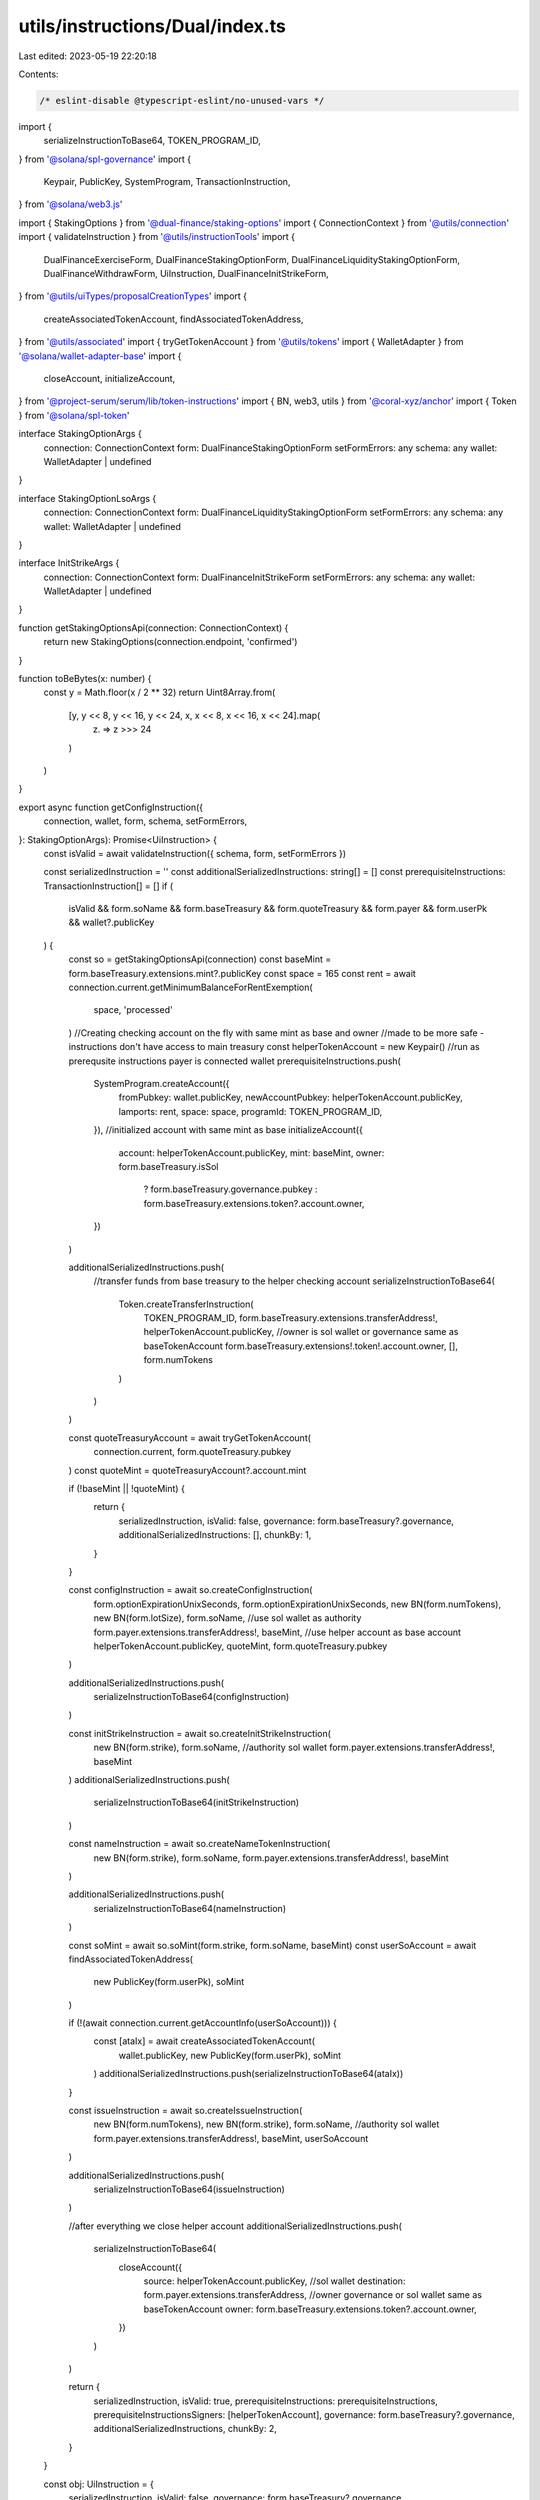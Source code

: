 utils/instructions/Dual/index.ts
================================

Last edited: 2023-05-19 22:20:18

Contents:

.. code-block:: ts

    /* eslint-disable @typescript-eslint/no-unused-vars */
import {
  serializeInstructionToBase64,
  TOKEN_PROGRAM_ID,
} from '@solana/spl-governance'
import {
  Keypair,
  PublicKey,
  SystemProgram,
  TransactionInstruction,
} from '@solana/web3.js'

import { StakingOptions } from '@dual-finance/staking-options'
import { ConnectionContext } from '@utils/connection'
import { validateInstruction } from '@utils/instructionTools'
import {
  DualFinanceExerciseForm,
  DualFinanceStakingOptionForm,
  DualFinanceLiquidityStakingOptionForm,
  DualFinanceWithdrawForm,
  UiInstruction,
  DualFinanceInitStrikeForm,
} from '@utils/uiTypes/proposalCreationTypes'
import {
  createAssociatedTokenAccount,
  findAssociatedTokenAddress,
} from '@utils/associated'
import { tryGetTokenAccount } from '@utils/tokens'
import { WalletAdapter } from '@solana/wallet-adapter-base'
import {
  closeAccount,
  initializeAccount,
} from '@project-serum/serum/lib/token-instructions'
import { BN, web3, utils } from '@coral-xyz/anchor'
import { Token } from '@solana/spl-token'

interface StakingOptionArgs {
  connection: ConnectionContext
  form: DualFinanceStakingOptionForm
  setFormErrors: any
  schema: any
  wallet: WalletAdapter | undefined
}

interface StakingOptionLsoArgs {
  connection: ConnectionContext
  form: DualFinanceLiquidityStakingOptionForm
  setFormErrors: any
  schema: any
  wallet: WalletAdapter | undefined
}

interface InitStrikeArgs {
  connection: ConnectionContext
  form: DualFinanceInitStrikeForm
  setFormErrors: any
  schema: any
  wallet: WalletAdapter | undefined
}

function getStakingOptionsApi(connection: ConnectionContext) {
  return new StakingOptions(connection.endpoint, 'confirmed')
}

function toBeBytes(x: number) {
  const y = Math.floor(x / 2 ** 32)
  return Uint8Array.from(
    [y, y << 8, y << 16, y << 24, x, x << 8, x << 16, x << 24].map(
      (z) => z >>> 24
    )
  )
}

export async function getConfigInstruction({
  connection,
  wallet,
  form,
  schema,
  setFormErrors,
}: StakingOptionArgs): Promise<UiInstruction> {
  const isValid = await validateInstruction({ schema, form, setFormErrors })

  const serializedInstruction = ''
  const additionalSerializedInstructions: string[] = []
  const prerequisiteInstructions: TransactionInstruction[] = []
  if (
    isValid &&
    form.soName &&
    form.baseTreasury &&
    form.quoteTreasury &&
    form.payer &&
    form.userPk &&
    wallet?.publicKey
  ) {
    const so = getStakingOptionsApi(connection)
    const baseMint = form.baseTreasury.extensions.mint?.publicKey
    const space = 165
    const rent = await connection.current.getMinimumBalanceForRentExemption(
      space,
      'processed'
    )
    //Creating checking account on the fly with same mint as base and owner
    //made to be more safe - instructions don't have access to main treasury
    const helperTokenAccount = new Keypair()
    //run as prerequsite instructions payer is connected wallet
    prerequisiteInstructions.push(
      SystemProgram.createAccount({
        fromPubkey: wallet.publicKey,
        newAccountPubkey: helperTokenAccount.publicKey,
        lamports: rent,
        space: space,
        programId: TOKEN_PROGRAM_ID,
      }),
      //initialized account with same mint as base
      initializeAccount({
        account: helperTokenAccount.publicKey,
        mint: baseMint,
        owner: form.baseTreasury.isSol
          ? form.baseTreasury.governance.pubkey
          : form.baseTreasury.extensions.token?.account.owner,
      })
    )

    additionalSerializedInstructions.push(
      //transfer funds from base treasury to the helper checking account
      serializeInstructionToBase64(
        Token.createTransferInstruction(
          TOKEN_PROGRAM_ID,
          form.baseTreasury.extensions.transferAddress!,
          helperTokenAccount.publicKey,
          //owner is sol wallet or governance same as baseTokenAccount
          form.baseTreasury.extensions!.token!.account.owner,
          [],
          form.numTokens
        )
      )
    )

    const quoteTreasuryAccount = await tryGetTokenAccount(
      connection.current,
      form.quoteTreasury.pubkey
    )
    const quoteMint = quoteTreasuryAccount?.account.mint

    if (!baseMint || !quoteMint) {
      return {
        serializedInstruction,
        isValid: false,
        governance: form.baseTreasury?.governance,
        additionalSerializedInstructions: [],
        chunkBy: 1,
      }
    }

    const configInstruction = await so.createConfigInstruction(
      form.optionExpirationUnixSeconds,
      form.optionExpirationUnixSeconds,
      new BN(form.numTokens),
      new BN(form.lotSize),
      form.soName,
      //use sol wallet as authority
      form.payer.extensions.transferAddress!,
      baseMint,
      //use helper account as base account
      helperTokenAccount.publicKey,
      quoteMint,
      form.quoteTreasury.pubkey
    )

    additionalSerializedInstructions.push(
      serializeInstructionToBase64(configInstruction)
    )

    const initStrikeInstruction = await so.createInitStrikeInstruction(
      new BN(form.strike),
      form.soName,
      //authority sol wallet
      form.payer.extensions.transferAddress!,
      baseMint
    )
    additionalSerializedInstructions.push(
      serializeInstructionToBase64(initStrikeInstruction)
    )

    const nameInstruction = await so.createNameTokenInstruction(
      new BN(form.strike),
      form.soName,
      form.payer.extensions.transferAddress!,
      baseMint
    )

    additionalSerializedInstructions.push(
      serializeInstructionToBase64(nameInstruction)
    )

    const soMint = await so.soMint(form.strike, form.soName, baseMint)
    const userSoAccount = await findAssociatedTokenAddress(
      new PublicKey(form.userPk),
      soMint
    )

    if (!(await connection.current.getAccountInfo(userSoAccount))) {
      const [ataIx] = await createAssociatedTokenAccount(
        wallet.publicKey,
        new PublicKey(form.userPk),
        soMint
      )
      additionalSerializedInstructions.push(serializeInstructionToBase64(ataIx))
    }

    const issueInstruction = await so.createIssueInstruction(
      new BN(form.numTokens),
      new BN(form.strike),
      form.soName,
      //authority sol wallet
      form.payer.extensions.transferAddress!,
      baseMint,
      userSoAccount
    )

    additionalSerializedInstructions.push(
      serializeInstructionToBase64(issueInstruction)
    )

    //after everything we close helper account
    additionalSerializedInstructions.push(
      serializeInstructionToBase64(
        closeAccount({
          source: helperTokenAccount.publicKey,
          //sol wallet
          destination: form.payer.extensions.transferAddress,
          //owner governance or sol wallet same as baseTokenAccount
          owner: form.baseTreasury.extensions.token?.account.owner,
        })
      )
    )

    return {
      serializedInstruction,
      isValid: true,
      prerequisiteInstructions: prerequisiteInstructions,
      prerequisiteInstructionsSigners: [helperTokenAccount],
      governance: form.baseTreasury?.governance,
      additionalSerializedInstructions,
      chunkBy: 2,
    }
  }

  const obj: UiInstruction = {
    serializedInstruction,
    isValid: false,
    governance: form.baseTreasury?.governance,
    additionalSerializedInstructions,
    chunkBy: 1,
  }
  return obj
}

interface ExerciseArgs {
  connection: ConnectionContext
  form: DualFinanceExerciseForm
  setFormErrors: any
  schema: any
  wallet: WalletAdapter | undefined
}

export async function getExerciseInstruction({
  connection,
  wallet,
  form,
  schema,
  setFormErrors,
}: ExerciseArgs): Promise<UiInstruction> {
  const isValid = await validateInstruction({ schema, form, setFormErrors })

  const serializedInstruction = ''
  const additionalSerializedInstructions: string[] = []
  if (isValid && form.soName && form.baseTreasury && wallet?.publicKey) {
    const so = getStakingOptionsApi(connection)
    const baseMint = form.baseTreasury.extensions.mint!.publicKey!
    const state = await so.getState(form.soName, baseMint)

    let strike = 1
    for (const candidate of state.strikes as any) {
      // Check for the strike in the list of strikes
      const candidateStrike = Number(candidate)
      if (
        (await so.soMint(candidateStrike, form.soName, baseMint)).toBase58() ==
        form.optionAccount?.extensions.mint?.publicKey.toBase58()
      ) {
        strike = candidateStrike
      }
    }

    const stateObj = await so.getState(form.soName, baseMint)
    const quoteMint: PublicKey = stateObj.quoteMint as PublicKey

    const feeAccount = await StakingOptions.getFeeAccount(quoteMint)

    if ((await connection.current.getAccountInfo(feeAccount)) === null) {
      const [ataIx] = await createAssociatedTokenAccount(
        wallet.publicKey,
        new PublicKey('7Z36Efbt7a4nLiV7s5bY7J2e4TJ6V9JEKGccsy2od2bE'),
        quoteMint
      )
      additionalSerializedInstructions.push(serializeInstructionToBase64(ataIx))
    }

    const prerequisiteInstructions: TransactionInstruction[] = []
    const space = 165
    const rent = await connection.current.getMinimumBalanceForRentExemption(
      space,
      'processed'
    )
    const quoteHelperTokenAccount = new Keypair()
    // run as prerequsite instructions payer is connected wallet
    prerequisiteInstructions.push(
      SystemProgram.createAccount({
        fromPubkey: wallet.publicKey,
        newAccountPubkey: quoteHelperTokenAccount.publicKey,
        lamports: rent,
        space: space,
        programId: TOKEN_PROGRAM_ID,
      }),
      initializeAccount({
        account: quoteHelperTokenAccount.publicKey,
        mint: quoteMint,
        owner: form.baseTreasury.isSol
          ? form.baseTreasury.governance.pubkey
          : form.baseTreasury.extensions.token?.account.owner,
      })
    )

    const baseAmountAtoms = form.numTokens * Number(state.lotSize)
    const quoteAmountAtoms = form.numTokens * strike

    additionalSerializedInstructions.push(
      serializeInstructionToBase64(
        Token.createTransferInstruction(
          TOKEN_PROGRAM_ID,
          form.quoteTreasury!.extensions.transferAddress!,
          quoteHelperTokenAccount.publicKey,
          form.quoteTreasury!.extensions!.token!.account.owner,
          [],
          quoteAmountAtoms
        )
      )
    )

    const exerciseInstruction = await so.createExerciseInstruction(
      new BN(form.numTokens),
      new BN(strike),
      form.soName,
      form.baseTreasury.extensions.token!.account.owner!,
      form.optionAccount!.pubkey!,
      quoteHelperTokenAccount.publicKey,
      form.baseTreasury!.extensions.transferAddress!
    )
    additionalSerializedInstructions.push(
      serializeInstructionToBase64(exerciseInstruction)
    )

    additionalSerializedInstructions.push(
      serializeInstructionToBase64(
        closeAccount({
          source: quoteHelperTokenAccount.publicKey,
          destination: wallet.publicKey,
          owner: form.baseTreasury.isSol
            ? form.baseTreasury.governance.pubkey
            : form.baseTreasury.extensions.token?.account.owner,
        })
      )
    )

    return {
      serializedInstruction,
      isValid: true,
      prerequisiteInstructions: prerequisiteInstructions,
      prerequisiteInstructionsSigners: [quoteHelperTokenAccount],
      governance: form.baseTreasury?.governance,
      additionalSerializedInstructions,
      chunkBy: 1,
    }
  }

  return {
    serializedInstruction,
    isValid: false,
    governance: form.baseTreasury?.governance,
    additionalSerializedInstructions: [],
    chunkBy: 1,
  }
}

interface WithdrawArgs {
  connection: ConnectionContext
  form: DualFinanceWithdrawForm
  setFormErrors: any
  schema: any
  wallet: WalletAdapter | undefined
}

export async function getWithdrawInstruction({
  connection,
  wallet,
  form,
  schema,
  setFormErrors,
}: WithdrawArgs): Promise<UiInstruction> {
  const isValid = await validateInstruction({ schema, form, setFormErrors })

  const serializedInstruction = ''
  const additionalSerializedInstructions: string[] = []
  const prerequisiteInstructions: TransactionInstruction[] = []
  let helperTokenAccount: Keypair | null = null
  if (isValid && form.soName && form.baseTreasury && wallet?.publicKey) {
    const so = getStakingOptionsApi(connection)
    const authority = form.baseTreasury.isSol
      ? form.baseTreasury.extensions.transferAddress
      : form.baseTreasury.extensions.token!.account.owner!
    let destination = form.baseTreasury.pubkey
    if (form.baseTreasury.isSol) {
      const baseMint = form.mintPk
      const space = 165
      const rent = await connection.current.getMinimumBalanceForRentExemption(
        space,
        'processed'
      )
      //Creating checking account on the fly with given mint
      //made to be more safe - instructions don't have access to main treasury
      helperTokenAccount = new Keypair()
      //run as prerequsite instructions payer is connected wallet
      prerequisiteInstructions.push(
        SystemProgram.createAccount({
          fromPubkey: wallet.publicKey,
          newAccountPubkey: helperTokenAccount.publicKey,
          lamports: rent,
          space: space,
          programId: TOKEN_PROGRAM_ID,
        }),
        //initialized account with same mint as base
        initializeAccount({
          account: helperTokenAccount.publicKey,
          mint: new PublicKey(baseMint!),
          owner: form.baseTreasury.governance.pubkey,
        })
      )
      destination = helperTokenAccount.publicKey
    }

    const withdrawInstruction = form.baseTreasury.isSol
      ? await so.createWithdrawInstructionWithMint(
          form.soName,
          authority!,
          destination,
          new PublicKey(form.mintPk!)
        )
      : await so.createWithdrawInstruction(form.soName, authority!, destination)

    additionalSerializedInstructions.push(
      serializeInstructionToBase64(withdrawInstruction)
    )

    return {
      serializedInstruction,
      prerequisiteInstructions: prerequisiteInstructions,
      prerequisiteInstructionsSigners: helperTokenAccount
        ? [helperTokenAccount]
        : [],
      isValid: true,
      governance: form.baseTreasury?.governance,
      additionalSerializedInstructions,
      chunkBy: 2,
    }
  }

  return {
    serializedInstruction,
    isValid: false,
    governance: form.baseTreasury?.governance,
    additionalSerializedInstructions: [],
  }
}

export async function getConfigLsoInstruction({
  connection,
  wallet,
  form,
  schema,
  setFormErrors,
}: StakingOptionLsoArgs): Promise<UiInstruction> {
  const isValid = await validateInstruction({ schema, form, setFormErrors })

  const serializedInstruction = ''
  const additionalSerializedInstructions: string[] = []
  const prerequisiteInstructions: TransactionInstruction[] = []
  if (
    isValid &&
    form.baseTreasury &&
    form.quoteTreasury &&
    form.payer &&
    wallet?.publicKey
  ) {
    const so = getStakingOptionsApi(connection)
    const baseMint = form.baseTreasury.extensions.mint?.publicKey
    const space = 165
    const rent = await connection.current.getMinimumBalanceForRentExemption(
      space,
      'processed'
    )
    //Creating checking account on the fly with same mint as base and owner
    //made to be more safe - instructions don't have access to main treasury
    const helperTokenAccount = new Keypair()
    //run as prerequsite instructions payer is connected wallet
    prerequisiteInstructions.push(
      SystemProgram.createAccount({
        fromPubkey: wallet.publicKey,
        newAccountPubkey: helperTokenAccount.publicKey,
        lamports: rent,
        space: space,
        programId: TOKEN_PROGRAM_ID,
      }),
      //initialized account with same mint as base
      initializeAccount({
        account: helperTokenAccount.publicKey,
        mint: baseMint,
        owner: form.baseTreasury.isSol
          ? form.baseTreasury.governance.pubkey
          : form.baseTreasury.extensions.token?.account.owner,
      })
    )

    additionalSerializedInstructions.push(
      //transfer funds from base treasury to the helper checking account
      serializeInstructionToBase64(
        Token.createTransferInstruction(
          TOKEN_PROGRAM_ID,
          form.baseTreasury.extensions.transferAddress!,
          helperTokenAccount.publicKey,
          //owner is sol wallet or governance same as baseTokenAccount
          form.baseTreasury.extensions!.token!.account.owner,
          [],
          form.numTokens
        )
      )
    )

    const quoteTreasuryAccount = await tryGetTokenAccount(
      connection.current,
      form.quoteTreasury.pubkey
    )
    const quoteMint = quoteTreasuryAccount?.account.mint

    if (!baseMint || !quoteMint) {
      return {
        serializedInstruction,
        isValid: false,
        governance: form.baseTreasury?.governance,
        additionalSerializedInstructions: [],
        chunkBy: 1,
      }
    }

    const soName = `LSO-${form.optionExpirationUnixSeconds}`
    const [
      issueAuthority,
      _issueAuthorityBump,
    ] = await web3.PublicKey.findProgramAddress(
      [
        Buffer.from(utils.bytes.utf8.encode('LSO')),
        toBeBytes(form.optionExpirationUnixSeconds),
      ],
      new PublicKey('DiPbvUUJkDhV9jFtQsDFnMEMRJyjW5iS6NMwoySiW8ki')
    )

    const configInstruction = await so.createConfigInstruction(
      form.optionExpirationUnixSeconds,
      form.optionExpirationUnixSeconds,
      new BN(form.numTokens),
      new BN(form.lotSize),
      soName,
      //use sol wallet as authority
      form.payer.extensions.transferAddress!,
      baseMint,
      //use helper account as base account
      helperTokenAccount.publicKey,
      quoteMint,
      form.quoteTreasury.pubkey,
      form.payer.extensions.transferAddress!,
      issueAuthority
    )

    additionalSerializedInstructions.push(
      serializeInstructionToBase64(configInstruction)
    )

    //after everything we close helper account
    additionalSerializedInstructions.push(
      serializeInstructionToBase64(
        closeAccount({
          source: helperTokenAccount.publicKey,
          //sol wallet
          destination: form.payer.extensions.transferAddress,
          //owner governance or sol wallet same as baseTokenAccount
          owner: form.baseTreasury.extensions.token?.account.owner,
        })
      )
    )

    return {
      serializedInstruction,
      isValid: true,
      prerequisiteInstructions: prerequisiteInstructions,
      prerequisiteInstructionsSigners: [helperTokenAccount],
      governance: form.baseTreasury?.governance,
      additionalSerializedInstructions,
      chunkBy: 1,
    }
  }

  const obj: UiInstruction = {
    serializedInstruction,
    isValid: false,
    governance: form.baseTreasury?.governance,
    additionalSerializedInstructions,
    chunkBy: 1,
  }
  return obj
}

export async function getInitStrikeInstruction({
  connection,
  wallet,
  form,
  schema,
  setFormErrors,
}: InitStrikeArgs): Promise<UiInstruction> {
  const isValid = await validateInstruction({ schema, form, setFormErrors })

  const serializedInstruction = ''
  const additionalSerializedInstructions: string[] = []
  const prerequisiteInstructions: TransactionInstruction[] = []
  if (
    isValid &&
    form.payer &&
    form.soName &&
    form.strikes &&
    form.baseTreasury &&
    wallet?.publicKey
  ) {
    const so = getStakingOptionsApi(connection)

    const baseMint = form.baseTreasury.extensions.mint?.publicKey
    if (!baseMint) {
      return {
        serializedInstruction,
        isValid: false,
        governance: form.baseTreasury?.governance,
        additionalSerializedInstructions: [],
      }
    }

    for (const strike of form.strikes.split(',')) {
      const initStrikeInstruction = await so.createInitStrikeInstruction(
        new BN(Number(strike)),
        form.soName,
        //authority sol wallet
        form.payer.extensions.transferAddress!,
        baseMint
      )
      additionalSerializedInstructions.push(
        serializeInstructionToBase64(initStrikeInstruction)
      )

      const nameInstruction = await so.createNameTokenInstruction(
        new BN(Number(strike)),
        form.soName,
        form.payer.extensions.transferAddress!,
        baseMint
      )

      additionalSerializedInstructions.push(
        serializeInstructionToBase64(nameInstruction)
      )
    }

    return {
      serializedInstruction,
      isValid: true,
      prerequisiteInstructions: prerequisiteInstructions,
      governance: form.payer?.governance,
      additionalSerializedInstructions,
      chunkBy: 1,
    }
  }

  const obj: UiInstruction = {
    serializedInstruction,
    isValid: false,
    governance: form.payer?.governance,
    additionalSerializedInstructions,
    chunkBy: 1,
  }
  return obj
}


